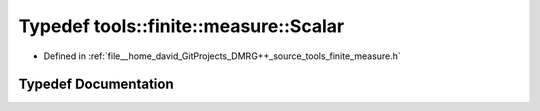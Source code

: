 .. _exhale_typedef_namespacetools_1_1finite_1_1measure_1a26e1b23777c92e7ee442e4eb54b9c2ec:

Typedef tools::finite::measure::Scalar
======================================

- Defined in :ref:`file__home_david_GitProjects_DMRG++_source_tools_finite_measure.h`


Typedef Documentation
---------------------


.. doxygentypedef:: tools::finite::measure::Scalar
